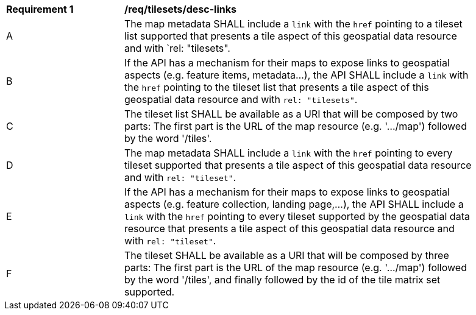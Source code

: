 [[req_tilesets_desc-links]]
[width="90%",cols="2,6a"]
|===
^|*Requirement {counter:req-id}* |*/req/tilesets/desc-links*
^|A |The map metadata SHALL include a `link` with the `href` pointing to a tileset list supported  that presents a tile aspect of this geospatial data resource and with `rel: "tilesets".
^|B |If the API has a mechanism for their maps to expose links to geospatial aspects (e.g. feature items, metadata...), the API SHALL include a `link` with the `href` pointing to the tileset list that presents a tile aspect of this geospatial data resource and with `rel: "tilesets"`.
^|C |The tileset list SHALL be available as a URI that will be composed by two parts: The first part is the URL of the  map resource (e.g. '.../map') followed by the word '/tiles'.
^|D |The map metadata SHALL include a `link` with the `href` pointing to every tileset supported that presents a tile aspect of this geospatial data resource and with `rel: "tileset"`.
^|E |If the API has a mechanism for their maps to expose links to geospatial aspects (e.g. feature collection, landing page,...), the API SHALL include a `link` with the `href` pointing to every tileset supported by the geospatial data resource that presents a tile aspect of this geospatial data resource and with `rel: "tileset"`.
^|F |The tileset SHALL be available as a URI that will be composed by three parts: The first part is the URL of the  map resource (e.g. '.../map') followed by the word '/tiles', and finally followed by the id of the tile matrix set supported.
|===
